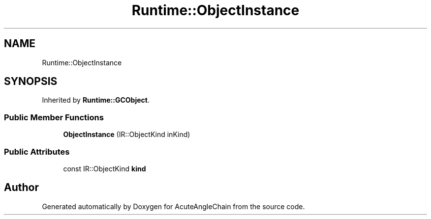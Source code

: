 .TH "Runtime::ObjectInstance" 3 "Sun Jun 3 2018" "AcuteAngleChain" \" -*- nroff -*-
.ad l
.nh
.SH NAME
Runtime::ObjectInstance
.SH SYNOPSIS
.br
.PP
.PP
Inherited by \fBRuntime::GCObject\fP\&.
.SS "Public Member Functions"

.in +1c
.ti -1c
.RI "\fBObjectInstance\fP (IR::ObjectKind inKind)"
.br
.in -1c
.SS "Public Attributes"

.in +1c
.ti -1c
.RI "const IR::ObjectKind \fBkind\fP"
.br
.in -1c

.SH "Author"
.PP 
Generated automatically by Doxygen for AcuteAngleChain from the source code\&.
